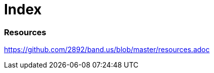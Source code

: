 = Index

=== Resources

link:resources.adoc[https://github.com/2892/band.us/blob/master/resources.adoc]
